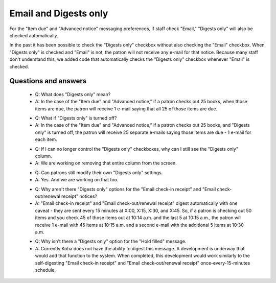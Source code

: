 Email and Digests only
----------------------

For the "Item due" and "Advanced notice" messaging preferences, if staff check "Email," "Digests only" will also be checked automatically.

.. TODO::Digests only insert image

In the past it has been possible to check the "Digests only" checkbox without also checking the "Email" checkbox.  When "Digests only" is checked and "Email" is not, the patron will not receive any e-mail for that notice.  Because many staff don't understand this, we added code that automatically checks the "Digests only" checkbox whenever "Email" is checked.

Questions and answers
^^^^^^^^^^^^^^^^^^^^^

  - Q: What does "Digests only" mean?
  - A: In the case of the "Item due" and "Advanced notice," if a patron checks out 25 books, when those items are due, the patron will receive 1 e-mail saying that all 25 of those items are due.

  * Q: What if "Digests only" is turned off?
  * A: In the case of the "Item due" and "Advanced notice," if a patron checks out 25 books, and "Digests only" is turned off, the patron will receive 25 separate e-mails saying those items are due - 1 e-mail for each item.

  - Q: If I can no longer control the "Digests only" checkboxes, why can I still see the "Digests only" column.
  - A: We are working on removing that entire column from the screen.

  * Q: Can patrons still modify their own "Digests only" settings.
  * A: Yes.  And we are working on that too.

  - Q: Why aren't there "Digests only" options for the "Email check-in receipt" and "Email check-out/renewal receipt" notices?
  - A: "Email check-in receipt" and "Email check-out/renewal receipt" digest automatically with one caveat - they are sent every 15 minutes at X:00, X:15, X:30, and X:45.  So, if a patron is checking out 50 items and you check 45 of those items out at 10:14 a.m. and the last 5 at 10:15 a.m., the patron will receive 1 e-mail with 45 items at 10:15 a.m. and a second e-mail with the additional 5 items at 10:30 a.m.

  * Q: Why isn't there a "Digests only" option for the "Hold filled" message.
  * A: Currently Koha does not have the ability to digest this message.  A development is underway that would add that function to the system.  When completed, this development would work similarly to the self-digesting "Email check-in receipt" and "Email check-out/renewal receipt" once-every-15-minutes schedule.
